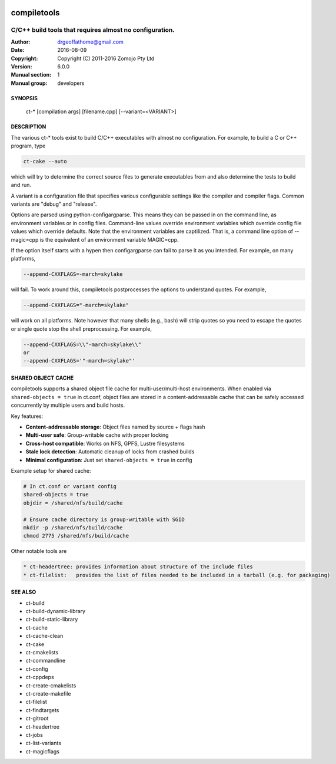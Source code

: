 .. image:: https://github.com/DrGeoff/compiletools/actions/workflows/main.yml/badge.svg
    :target: https://github.com/DrGeoff/compiletools/actions

============
compiletools
============

--------------------------------------------------------
C/C++ build tools that requires almost no configuration.
--------------------------------------------------------

:Author: drgeoffathome@gmail.com
:Date:   2016-08-09
:Copyright: Copyright (C) 2011-2016 Zomojo Pty Ltd
:Version: 6.0.0
:Manual section: 1
:Manual group: developers

SYNOPSIS
========
    ct-* [compilation args] [filename.cpp] [--variant=<VARIANT>]

DESCRIPTION
===========
The various ct-* tools exist to build C/C++ executables with almost no 
configuration. For example, to build a C or C++ program, type

.. code-block:: bash

    ct-cake --auto

which will try to determine the correct source files to generate executables
from and also determine the tests to build and run.

A variant is a configuration file that specifies various configurable settings
like the compiler and compiler flags. Common variants are "debug" and "release".

Options are parsed using python-configargparse.  This means they can be passed
in on the command line, as environment variables or in config files.
Command-line values override environment variables which override config file 
values which override defaults. Note that the environment variables are 
captilized. That is, a command line option of --magic=cpp is the equivalent of 
an environment variable MAGIC=cpp.

If the option itself starts with a hypen then configargparse can fail to parse 
it as you intended. For example, on many platforms,

.. code-block:: bash

    --append-CXXFLAGS=-march=skylake

will fail. To work around this, compiletools postprocesses the options to 
understand quotes. For example,

.. code-block:: bash

    --append-CXXFLAGS="-march=skylake" 

will work on all platforms.  Note however that many shells (e.g., bash) will strip 
quotes so you need to escape the quotes or single quote stop the shell preprocessing. 
For example,

.. code-block:: bash

    --append-CXXFLAGS=\\"-march=skylake\\"  
    or 
    --append-CXXFLAGS='"-march=skylake"'

SHARED OBJECT CACHE
===================
compiletools supports a shared object file cache for multi-user/multi-host
environments. When enabled via ``shared-objects = true`` in ct.conf, object files
are stored in a content-addressable cache that can be safely accessed concurrently
by multiple users and build hosts.

Key features:

* **Content-addressable storage**: Object files named by source + flags hash
* **Multi-user safe**: Group-writable cache with proper locking
* **Cross-host compatible**: Works on NFS, GPFS, Lustre filesystems
* **Stale lock detection**: Automatic cleanup of locks from crashed builds
* **Minimal configuration**: Just set ``shared-objects = true`` in config

Example setup for shared cache:

.. code-block:: bash

    # In ct.conf or variant config
    shared-objects = true
    objdir = /shared/nfs/build/cache

    # Ensure cache directory is group-writable with SGID
    mkdir -p /shared/nfs/build/cache
    chmod 2775 /shared/nfs/build/cache

Other notable tools are

.. code-block:: text

    * ct-headertree: provides information about structure of the include files
    * ct-filelist:   provides the list of files needed to be included in a tarball (e.g. for packaging)

SEE ALSO
========
* ct-build
* ct-build-dynamic-library
* ct-build-static-library
* ct-cache
* ct-cache-clean
* ct-cake
* ct-cmakelists
* ct-commandline
* ct-config
* ct-cppdeps
* ct-create-cmakelists
* ct-create-makefile
* ct-filelist
* ct-findtargets
* ct-gitroot
* ct-headertree
* ct-jobs
* ct-list-variants
* ct-magicflags
